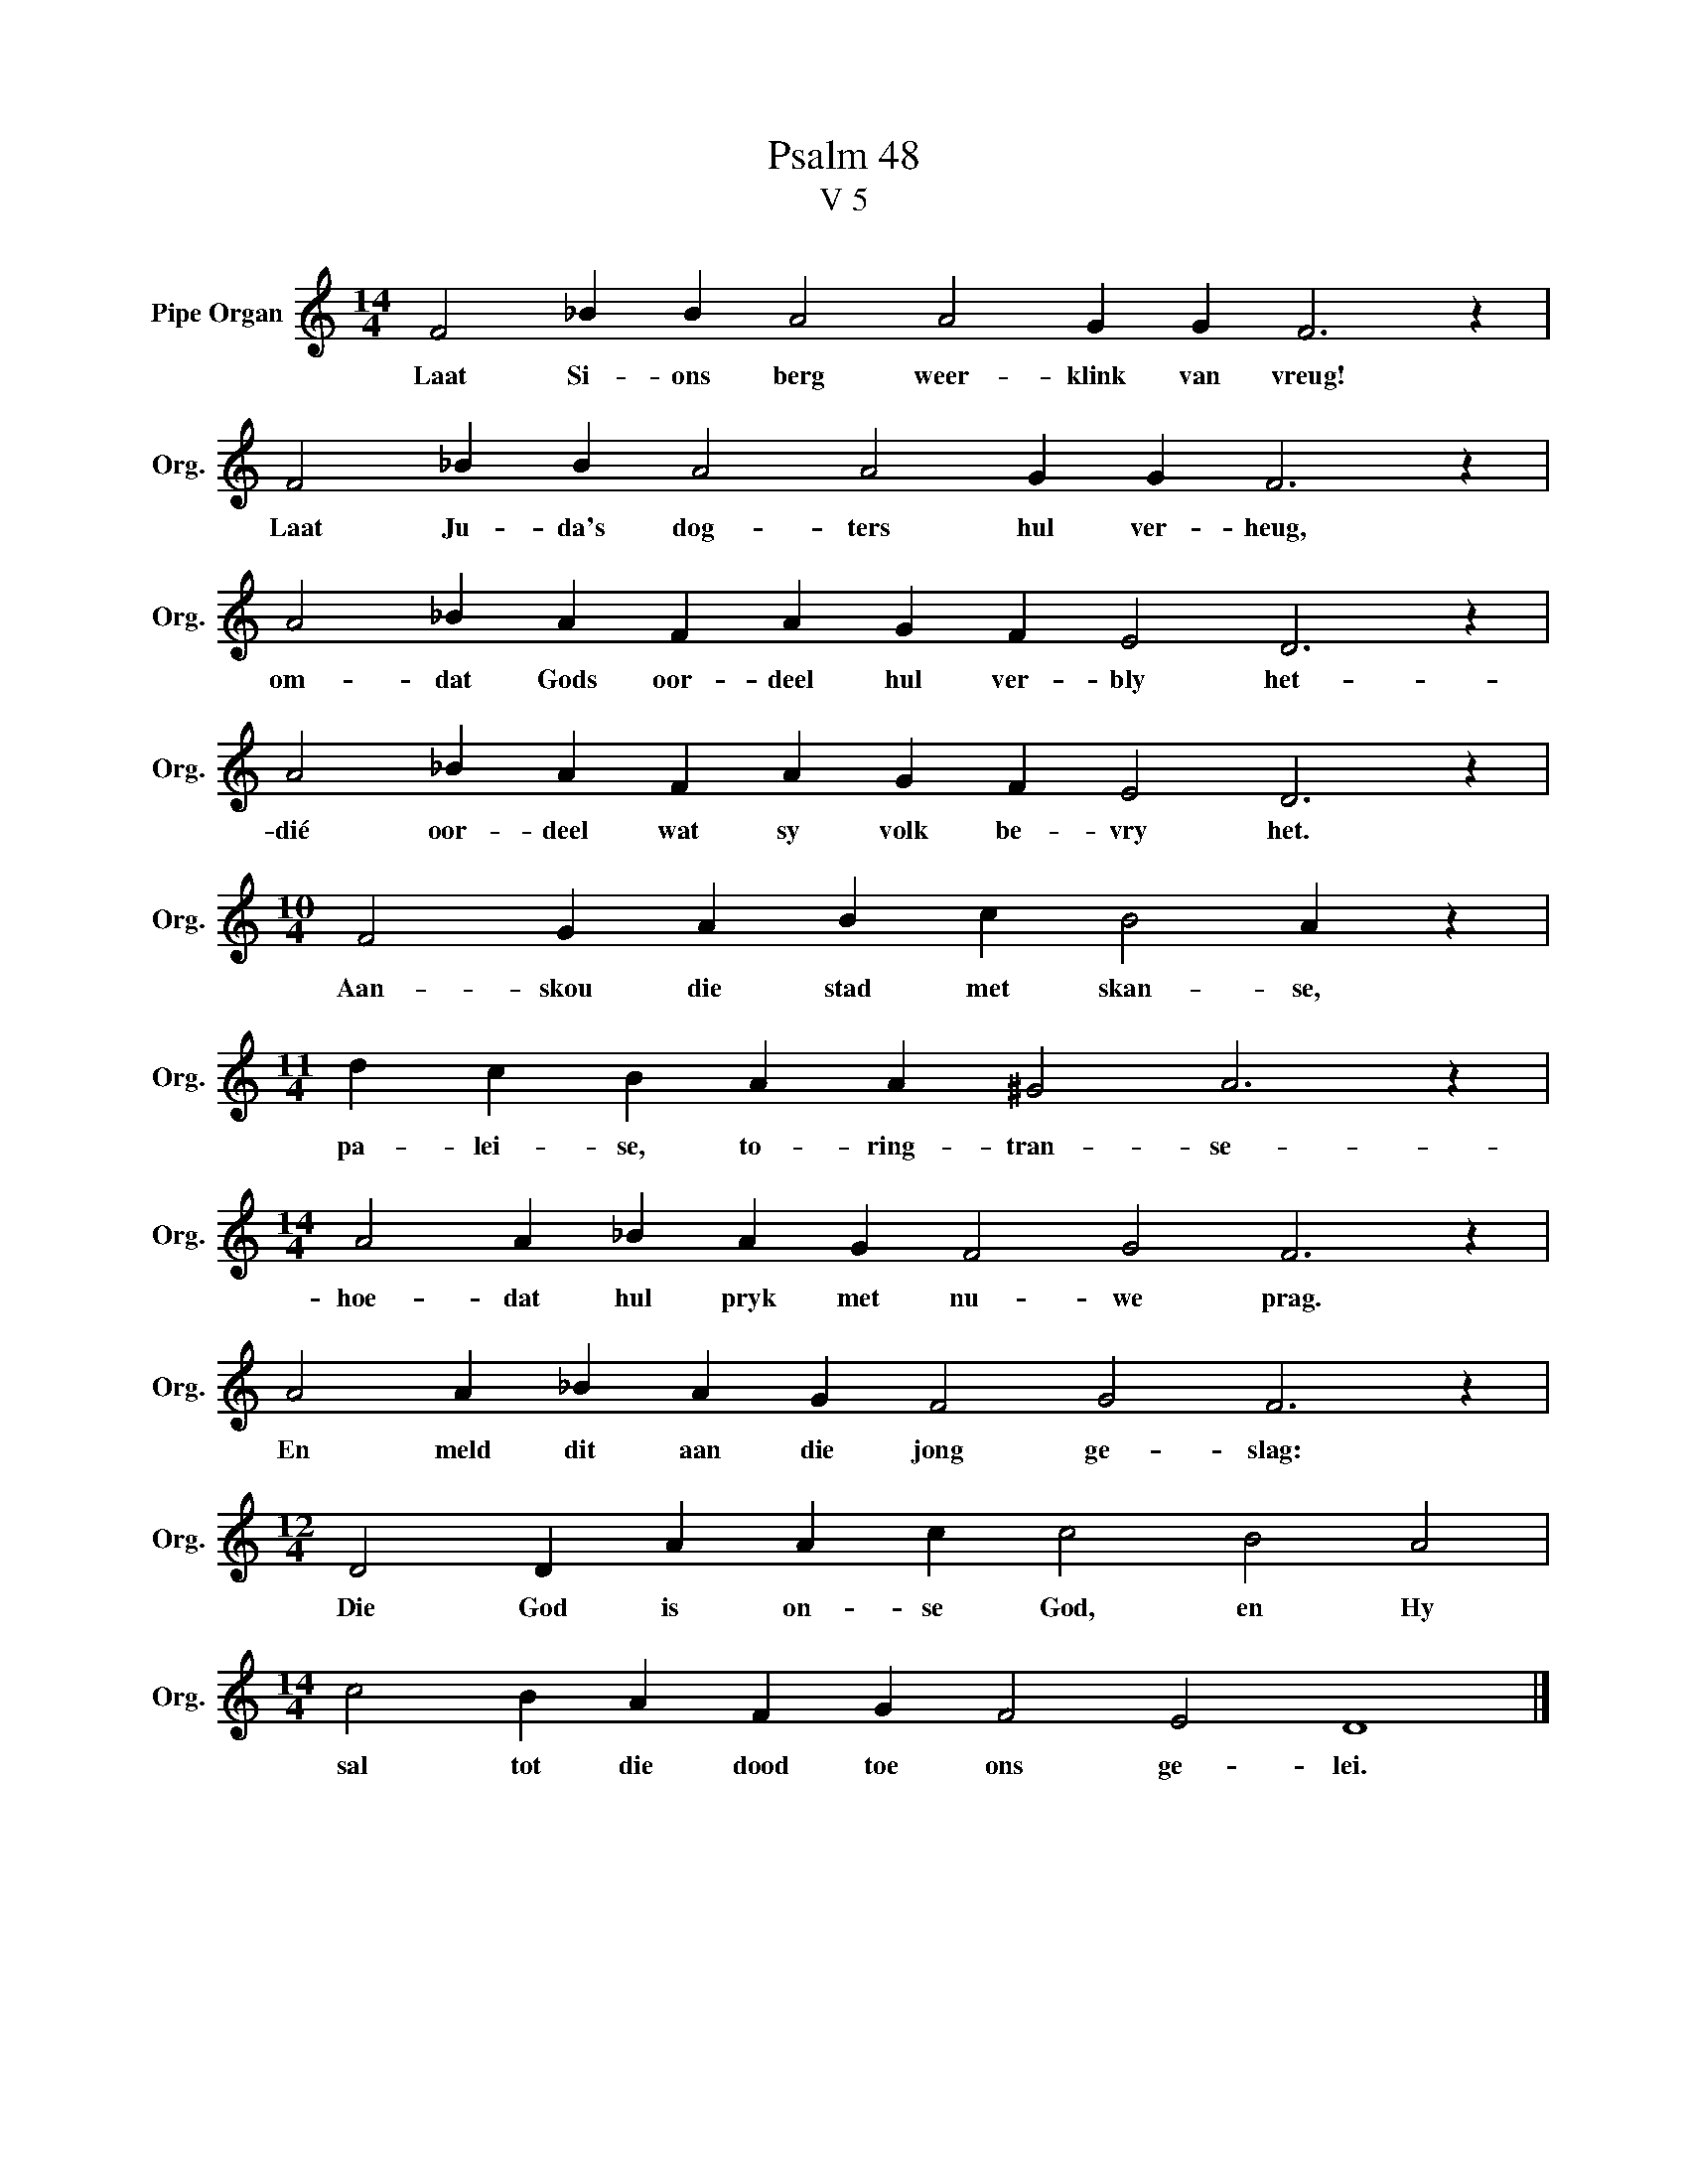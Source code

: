 X:1
T:Psalm 48
T:V 5
L:1/4
M:14/4
I:linebreak $
K:C
V:1 treble nm="Pipe Organ" snm="Org."
V:1
 F2 _B B A2 A2 G G F3 z |$ F2 _B B A2 A2 G G F3 z |$ A2 _B A F A G F E2 D3 z |$ %3
w: Laat Si- ons berg weer- klink van vreug!|Laat Ju- da's dog- ters hul ver- heug,|om- dat Gods oor- deel hul ver- bly het-|
 A2 _B A F A G F E2 D3 z |$[M:10/4] F2 G A B c B2 A z |$[M:11/4] d c B A A ^G2 A3 z |$ %6
w: dié oor- deel wat sy volk be- vry het.|Aan- skou die stad met skan- se,|pa- lei- se, to- ring- tran- se-|
[M:14/4] A2 A _B A G F2 G2 F3 z |$ A2 A _B A G F2 G2 F3 z |$[M:12/4] D2 D A A c c2 B2 A2 |$ %9
w: hoe- dat hul pryk met nu- we prag.|En meld dit aan die jong ge- slag:|Die God is on- se God, en Hy|
[M:14/4] c2 B A F G F2 E2 D4 |] %10
w: sal tot die dood toe ons ge- lei.|

